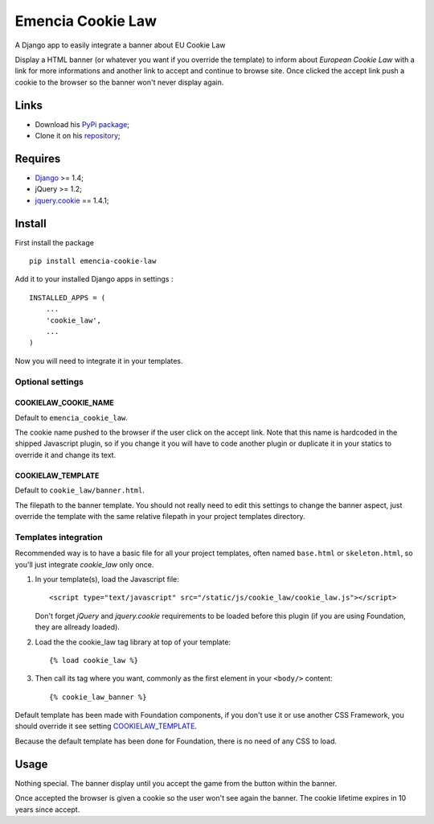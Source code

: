 .. _Django: https://www.djangoproject.com/
.. _jquery.cookie: https://github.com/carhartl/jquery-cookie

==================
Emencia Cookie Law
==================

A Django app to easily integrate a banner about EU Cookie Law

Display a HTML banner (or whatever you want if you override the template) to inform about *European Cookie Law* with a link for more informations and another link to accept and continue to browse site. Once clicked the accept link push a cookie to the browser so the banner won't never display again.

Links
*****

* Download his `PyPi package <https://pypi.python.org/pypi/emencia-cookie-law>`_;
* Clone it on his `repository <https://github.com/emencia/emencia-cookie-law>`_;

Requires
********

* `Django`_ >= 1.4;
* jQuery >= 1.2;
* `jquery.cookie`_ == 1.4.1;

Install
*******

First install the package ::

    pip install emencia-cookie-law

Add it to your installed Django apps in settings : ::

    INSTALLED_APPS = (
        ...
        'cookie_law',
        ...
    )

Now you will need to integrate it in your templates.

Optional settings
-----------------

COOKIELAW_COOKIE_NAME
.....................

Default to ``emencia_cookie_law``.

The cookie name pushed to the browser if the user click on the accept link. Note that this name is hardcoded in the shipped Javascript plugin, so if you change it you will have to code another plugin or duplicate it in your statics to override it and change its text.

COOKIELAW_TEMPLATE
..................

Default to ``cookie_law/banner.html``.

The filepath to the banner template. You should not really need to edit this settings to change the banner aspect, just override the template with the same relative filepath in your project templates directory.


Templates integration
---------------------

Recommended way is to have a basic file for all your project templates, often named ``base.html``  or ``skeleton.html``, so you'll just integrate *cookie_law* only once.

#. In your template(s), load the Javascript file: ::

       <script type="text/javascript" src="/static/js/cookie_law/cookie_law.js"></script>
   
   Don't forget *jQuery* and *jquery.cookie* requirements to be loaded before this plugin (if you are using Foundation, they are allready loaded).

#. Load the the cookie_law tag library at top of your template: ::

       {% load cookie_law %}

#. Then call its tag where you want, commonly as the first element in your ``<body/>`` content: ::

       {% cookie_law_banner %}

Default template has been made with Foundation components, if you don't use it or use another CSS Framework, you should override it see setting `COOKIELAW_TEMPLATE`_.

Because the default template has been done for Foundation, there is no need of any CSS to load.

Usage
*****

Nothing special. The banner display until you accept the game from the button within the banner. 

Once accepted the browser is given a cookie so the user won't see again the banner. The cookie lifetime expires in 10 years since accept.
